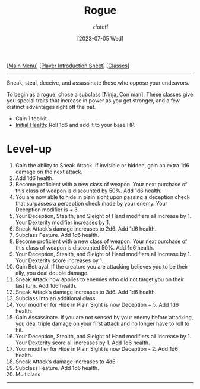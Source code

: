:PROPERTIES:
:ID:       7e784143-655d-4170-af49-68aceea59caa
:END:
#+title:    Rogue
#+author:   zfoteff
#+date:     [2023-07-05 Wed]
#+summary:  Rogue class description
#+HTML_HEAD: <link rel="stylesheet" type="text/css" href="../static/stylesheets/subclass-style.css" />

#+BEGIN_CENTER
[[[id:DND][Main Menu]]] [[[id:17a96883-cc40-409c-9fb5-80d5ab0c8379][Player Introduction Sheet]]] [[[id:campaign-classes][Classes]]]
#+END_CENTER
-----
Sneak, steal, deceive, and assassinate those who oppose your endeavors.

To begin as a rogue, chose a subclass [[[id:befa4d8e-52ce-4195-9f97-06aee49da164][Ninja]], [[id:072dbba0-dd37-4c57-ae44-959867358be8][Con man]]]. These classes give you special traits that increase in power as you get stronger, and a few distinct advantages right off the bat.

- Gain 1 toolkit
- _Initial Health_: Roll 1d6 and add it to your base HP.

* Level-up
1. Gain the ability to Sneak Attack. If invisible or hidden, gain an extra 1d6 damage on the next attack.
2. Add 1d6 health.
3. Become proficient with a new class of weapon. Your next purchase of this class of weapon is discounted by 50%. Add 1d6 health.
4. You are now able to hide in plain sight upon passing a deception check that surpasses a perception check made by your enemy. Your Deception modifier is + 3.
5. Your Deception, Stealth, and Sleight of Hand modifiers all increase by 1. Your Dexterity modifier increases by 1.
6. Sneak Attack’s damage increases to 2d6. Add 1d6 health.
7. Subclass Feature. Add 1d6 health.
8. Become proficient with a new class of weapon. Your next purchase of this class of weapon is discounted 50%. Add 1d6 health.
9. Your Deception, Stealth, and Sleight of Hand modifiers all increase by 1. Your Dexterity score increases by 1.
10. Gain Betrayal. If the creature you are attacking believes you to be their ally, you deal double damage.
11. Sneak Attack now applies to enemies who did not target you on their last turn. Add 1d6 health.
12. Sneak Attack’s damage increases to 3d6. Add 1d6 health.
13. Subclass into an additional class.
14. Your modifier for Hide in Plain Sight is now Deception + 5. Add 1d6 health.
15. Gain Assassinate. If you are not sensed by your enemy before attacking, you deal triple damage on your first attack and no longer have to roll to hit.
16. Your Deception, Stealth, and Sleight of Hand modifiers all increase by 1. Your Dexterity score all increases by 1. Add 1d6 health.
17. Your modifier for Hide in Plain Sight is now Deception - 2. Add 1d6 health.
18. Sneak Attack’s damage increases to 4d6.
19. Subclass Feature. Add 1d6 health.
20. Multiclass
-----

